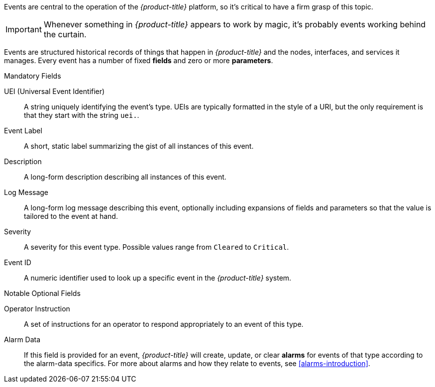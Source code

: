 
Events are central to the operation of the _{product-title}_ platform, so it's critical to have a firm grasp of this topic.

IMPORTANT: Whenever something in _{product-title}_ appears to work by magic, it's probably events working behind the curtain.

Events are structured historical records of things that happen in _{product-title}_ and the nodes, interfaces, and services it manages.
Every event has a number of fixed *fields* and zero or more *parameters*.

.Mandatory Fields
UEI (Universal Event Identifier)::
    A string uniquely identifying the event's type.
    UEIs are typically formatted in the style of a URI, but the only requirement is that they start with the string `uei.`.
Event Label::
    A short, static label summarizing the gist of all instances of this event.
Description::
    A long-form description describing all instances of this event.
Log Message::
    A long-form log message describing this event, optionally including expansions of fields and parameters so that the value is tailored to the event at hand.
Severity::
    A severity for this event type.
    Possible values range from `Cleared` to `Critical`.
Event ID::
    A numeric identifier used to look up a specific event in the _{product-title}_ system.

.Notable Optional Fields
Operator Instruction::
    A set of instructions for an operator to respond appropriately to an event of this type.
Alarm Data::
    If this field is provided for an event, _{product-title}_ will create, update, or clear *alarms* for events of that type according to the alarm-data specifics.
    For more about alarms and how they relate to events, see <<alarms-introduction>>.
